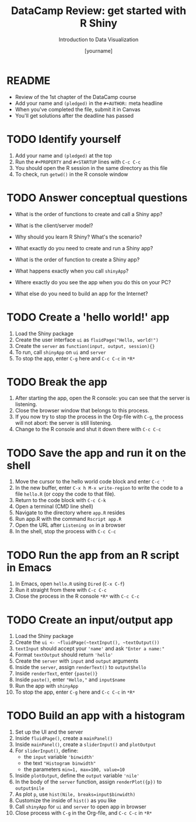 #+TITLE:  DataCamp Review: get started with R Shiny
#+AUTHOR: [yourname]
#+Subtitle: Introduction to Data Visualization
#+STARTUP: hideblocks overview indent inlineimages
#+PROPERTY: header-args:R :exports both :results output :session *R*
* README

- Review of the 1st chapter of the DataCamp course
- Add your name and ~(pledged)~ in the ~#+AUTHOR:~ meta headline
- When you've completed the file, submit it in Canvas
- You'll get solutions after the deadline has passed

* TODO Identify yourself

1) Add your name and ~(pledged)~ at the top
2) Run the ~#+PROPERTY~ and ~#+STARTUP~ lines with ~C-c C-c~
3) You should open the R session in the same directory as this file
4) To check, run ~getwd()~ in the R console window

* TODO Answer conceptual questions


- What is the order of functions to create and call a Shiny app?

- What is the client/server model?

- Why should you learn R Shiny? What's the scenario?

- What exactly do you need to create and run a Shiny app?
  #+begin_notes

  #+end_notes

- What is the order of function to create a Shiny app?
  #+begin_notes

  #+end_notes

- What happens exactly when you call ~shinyApp~?
  #+begin_notes

  #+end_notes

- Where exactly do you see the app when you do this on your PC?
  #+begin_notes

  #+end_notes

- What else do you need to build an app for the Internet?
  #+begin_notes

  #+end_notes

* TODO Create a 'hello world!' app

1) Load the Shiny package
2) Create the user interface ~ui~ as ~fluidPage("Hello, world!")~
3) Create the ~server~ as ~function(input, output, session){}~
4) To run, call ~shinyApp~ on ~ui~ and ~server~
5) To stop the app, enter ~C-g~ here and ~C-c C-c~ in ~*R*~

* TODO Break the app

1) After starting the app, open the R console: you can see that the
   server is listening.
2) Close the browser window that belongs to this process.
3) If you now try to stop the process in the Org-file with ~C-g~, the
   process will not abort: the server is still listening.
4) Change to the R console and shut it down there with ~C-c C-c~

* TODO Save the app and run it on the shell

1) Move the cursor to the hello world code block and enter ~C-c '~
2) In the new buffer, enter ~C-x h M-x write-region~ to write the code
   to a file ~hello.R~ (or copy the code to that file).
3) Return to the code block with ~C-c C-k~
4) Open a terminal (CMD line shell)
5) Navigate to the directory where ~app.R~ resides
6) Run app.R with the command ~Rscript app.R~
7) Open the URL after ~Listening on~ in a browser
8) In the shell, stop the process with ~C-c C-c~

* TODO Run the app from an R script in Emacs

1) In Emacs, open ~hello.R~ using ~Dired~ (~C-x C-f~)
2) Run it straight from there with ~C-c C-c~
3) Close the process in the R console ~*R*~ with ~C-c C-c~

* TODO Create an input/output app

1) Load the Shiny package
2) Create the ~ui <- ~fluidPage(~textInput(), ~textOutput())~
3) ~textInput~ should accept your ~'name'~ and ask ~"Enter a name:"~
4) Format ~textOutput~ should return ~'hello'~
5) Create the ~server~ with ~input~ and ~output~ arguments
6) Inside the ~server~, assign ~renderText()~ to ~output$hello~
7) Inside ~renderText~, enter ~{paste()}~
8) Inside ~paste()~, enter ~"Hello,"~ and ~input$name~
9) Run the app with ~shinyApp~
10) To stop the app, enter ~C-g~ here and ~C-c C-c~ in ~*R*~

* TODO Build an app with a histogram

1) Set up the UI and the server
2) Inside ~fluidPage()~, create a ~mainPanel()~
3) Inside ~mainPanel()~, create a ~sliderInput()~ and ~plotOutput~
4) For ~sliderInput()~, define:
   - the ~input~ variable ~'binwidth'~
   - the text ~"Histogram binwidth"~
   - the parameters ~min=1, max=100, value=10~
5) Inside ~plotOutput~, define the ~output~ variable ~'nile'~
6) In the body of the ~server~ function, assign ~renderPlot({p})~ to
   ~output$nile~
7) As plot ~p~, use ~hist(Nile, breaks=input$binwidth)~
8) Customize the inside of ~hist()~ as you like
9) Call ~shinyApp~ for ~ui~ and ~server~ to open app in browser
10) Close process with ~C-g~ in the Org-file, and ~C-c C-c~ in ~*R*~

